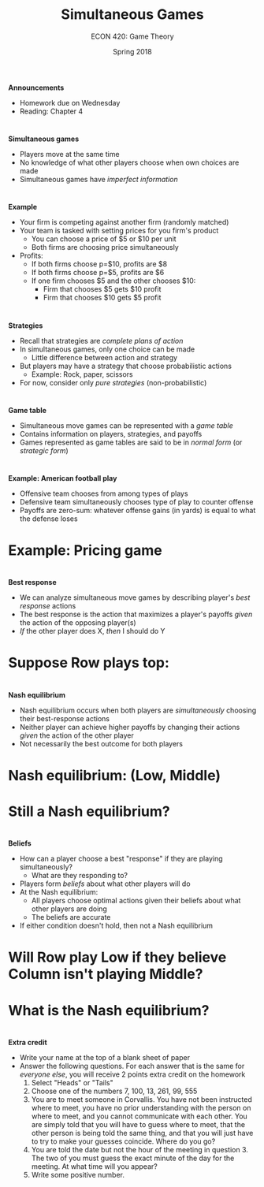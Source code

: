 #+OPTIONS: toc:nil num:nil 
#+REVEAL_TRANS: none 

#+startup: beamer
#+LaTeX_CLASS: beamer
#+latex_class_options: [10pt]
#+beamer_theme: Boadilla
#+beamer_header: \usecolortheme{seagull}
#+beamer_header: \usefonttheme[onlylarge]{structurebold}
#+beamer_header: \usefonttheme[onlymath]{serif}
#+beamer_header: \setbeamerfont*{frametitle}{size=\normalsize,series=\bfseries}
#+beamer_header: \setbeamertemplate{navigation symbols}{}
#+beamer_header: \setbeamertemplate{itemize item}[triangle]
#+beamer_header: \setbeamertemplate{footline}{}
#+beamer_header: \setbeamertemplate{enumerate items}[default]

#+TITLE: Simultaneous Games
#+AUTHOR: ECON 420: Game Theory
#+DATE: Spring 2018 

* 
*Announcements*
- Homework due on Wednesday
- Reading: Chapter 4

* 
*Simultaneous games*
- Players move at the same time
- No knowledge of what other players choose when own choices are made
- Simultaneous games have /imperfect information/

* 
*Example*
- Your firm is competing against another firm (randomly matched)
- Your team is tasked with setting prices for you firm's product
  - You can choose a price of $5 or $10 per unit
  - Both firms are choosing price simultaneously
- Profits:
  - If both firms choose p=$10, profits are $8
  - If both firms choose p=$5, profits are $6
  - If one firm chooses $5 and the other chooses $10:
    - Firm that chooses $5 gets $10 profit
    - Firm that chooses $10 gets $5 profit

* 
*Strategies*
- Recall that strategies are /complete plans of action/
- In simultaneous games, only one choice can be made
  - Little difference between action and strategy
- But players may have a strategy that choose probabilistic actions
  - Example: Rock, paper, scissors
- For now, consider only /pure strategies/ (non-probabilistic) 

* 
*Game table*
- Simultaneous move games can be represented with a /game table/
- Contains information on players, strategies, and payoffs
- Games represented as game tables are said to be in /normal form/ (or /strategic form/)

* 
#+attr_html: :height 625 
#+attr_latex: :width .75\textwidth 
[[./img/GAMES4_FIG04.01.jpg]]

* 
*Example: American football play*
- Offensive team chooses from among types of plays
- Defensive team simultaneously chooses type of play to counter offense
- Payoffs are zero-sum: whatever offense gains (in yards) is equal to what the defense loses

* 
#+attr_html: :height 625 
#+attr_latex: :width .75\textwidth 
[[./img/GAMES4_FIG04.02.jpg]]

* Example: Pricing game

* 
*Best response*
- We can analyze simultaneous move games by describing player's /best response/ actions
- The best response is the action that maximizes a player's payoffs /given/ the action of the opposing player(s)
- /If/ the other player does X, /then/ I should do Y

* Suppose Row plays top:
#+attr_html: :height 625 
#+attr_latex: :width .75\textwidth 
[[./img/GAMES4_FIG04.01.jpg]]

* 
*Nash equilibrium*
- Nash equilibrium occurs when both players are /simultaneously/ choosing their best-response actions
- Neither player can achieve higher payoffs by changing their actions /given/ the action of the other player
- Not necessarily the best outcome for both players 

* Nash equilibrium: (Low, Middle)
#+attr_html: :height 625 
#+attr_latex: :width .75\textwidth 
[[./img/GAMES4_FIG04.01.jpg]]

* Still a Nash equilibrium?
#+attr_html: :height 625 
#+attr_latex: :width .75\textwidth 
[[./img/GAMES4_FIG04.03.jpg]]

* 
*Beliefs*
- How can a player choose a best "response" if they are playing simultaneously?
  - What are they responding to?
- Players form /beliefs/ about what other players will do
- At the Nash equilibrium:
  - All players choose optimal actions given their beliefs about what other players are doing
  - The beliefs are accurate
- If either condition doesn't hold, then not a Nash equilibrium

* Will Row play Low if they believe Column isn't playing Middle?
#+attr_html: :height 625 
#+attr_latex: :width .75\textwidth 
[[./img/GAMES4_FIG04.01.jpg]]


* What is the Nash equilibrium?
#+attr_html: :height 625 
#+attr_latex: :width .75\textwidth 
[[./img/GAMES4_FIG04.02.jpg]]

* 
*Extra credit*
- Write your name at the top of a blank sheet of paper
- Answer the following questions. For each answer that is the same for /everyone else/, you will receive 2 points extra credit on the homework
  1. Select "Heads" or "Tails"
  2. Choose one of the numbers 7, 100, 13, 261, 99, 555
  3. You are to meet someone in Corvallis. You have not been instructed where to meet, you have no prior understanding with the person on where to meet, and you cannot communicate with each other. You are simply told that you will have to guess where to meet, that the other person is being told the same thing, and that you will just have to try to make your guesses coincide. Where do you go?
  4. You are told the date but not the hour of the meeting in question 3. The two of you must guess the exact minute of the day for the meeting. At what time will you appear? 
  5. Write some positive number. 
